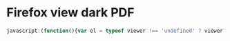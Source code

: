 * Firefox view dark PDF

#+begin_src js
javascript:(function(){var el = typeof viewer !== 'undefined' ? viewer : document.body; el.style.filter = 'grayscale(1) invert(1) sepia(1) contrast(75%)';})()
#+end_src
